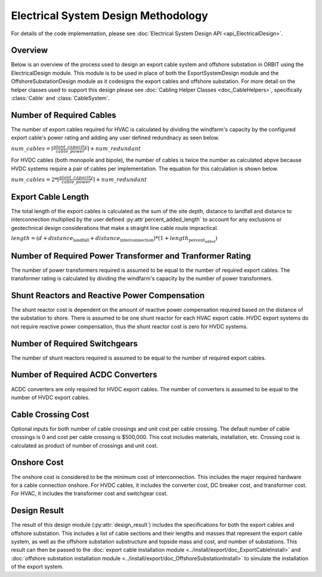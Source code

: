 Electrical System Design Methodology
====================================

For details of the code implementation, please see
:doc:`Electrical System Design API <api_ElectricalDesign>`.

Overview
--------

Below is an overview of the process used to design an export cable system and
offshore substation in ORBIT using the ElectricalDesign module. This module is to be
used in place of both the ExportSystemDesign module and the OffshoreSubstationDesign
module as it codesigns the export cables and offshore substation. For more detail on the
helper classes used to support this design please see :doc:`Cabling Helper Classes
<doc_CableHelpers>`, specifically :class:`Cable` and :class:`CableSystem`.


Number of Required Cables
---------
The number of export cables required for HVAC is calculated by dividing the windfarm's
capacity by the configured export cable's power rating and adding any user
defined redundnacy as seen below.

:math:`num\_cables = \lceil\frac{plant\_capacity}{cable\_power}\rceil + num\_redundant`

For HVDC cables (both monopole and bipole), the number of cables is twice the number as
calculated abpve because HVDC systems require a pair of cables per implementation.
The equation for this calculation is shown below.

:math:`num\_cables = 2 * \lceil\frac{plant\_capacity}{cable\_power}\rceil + num\_redundant`

Export Cable Length
---------
The total length of the export cables is calculated as the sum of the site
depth, distance to landfall and distance to interconnection multiplied by the
user defined :py:attr`percent_added_length` to account for any exclusions or
geotechnical design considerations that make a straight line cable route
impractical.

:math:`length = (d + distance_\text{landfall} + distance_\text{interconnection}) * (1 + length_\text{percent_added})`


Number of Required Power Transformer and Tranformer Rating
---------
The number of power transformers required is assumed to be equal to the number
of required export cables. The transformer rating is calculated by dividing the
windfarm's capacity by the number of power transformers.


Shunt Reactors and Reactive Power Compensation
---------
The shunt reactor cost is dependent on the amount of reactive power compensation
required based on the distance of the substation to shore. There is assumed to be
one shunt reactor for each HVAC export cable. HVDC export systems do not require
reactive power compensation, thus the shunt reactor cost is zero for HVDC systems.


Number of Required Switchgears
---------
The number of shunt reactors required is assumed to be equal to the number of
required export cables.


Number of Required AC\DC Converters
---------
AC\DC converters are only required for HVDC export cables. The number of converters
is assumed to be equal to the number of HVDC export cables.


Cable Crossing Cost
---------
Optional inputs for both number of cable crossings and unit cost per cable
crossing.  The default number of cable crossings is 0 and cost per cable
crossing is $500,000. This cost includes materials, installation, etc. Crossing
cost is calculated as product of number of crossings and unit cost.


Onshore Cost
---------
The onshore cost is considered to be the minimum cost of interconnection. This includes
the major required hardware for a cable connection onshore. For HVDC cables, it includes
the converter cost, DC breaker cost, and transformer cost. For HVAC, it includes the
transformer cost and switchgear cost.


Design Result
---------
The result of this design module (:py:attr:`design_result`) includes the
specifications for both the export cables and offshore substation. This includes
a list of cable sections and their lengths and masses that represent the export
cable system, as well as the offshore substation substructure and topside mass
and cost, and number of substations. This result can then be passed to the
:doc:`export cable installation module <../install/export/doc_ExportCableInstall>` and
:doc:`offshore substation installation module <../install/export/doc_OffshoreSubstationInstall>`
to simulate the installation of the export system.
